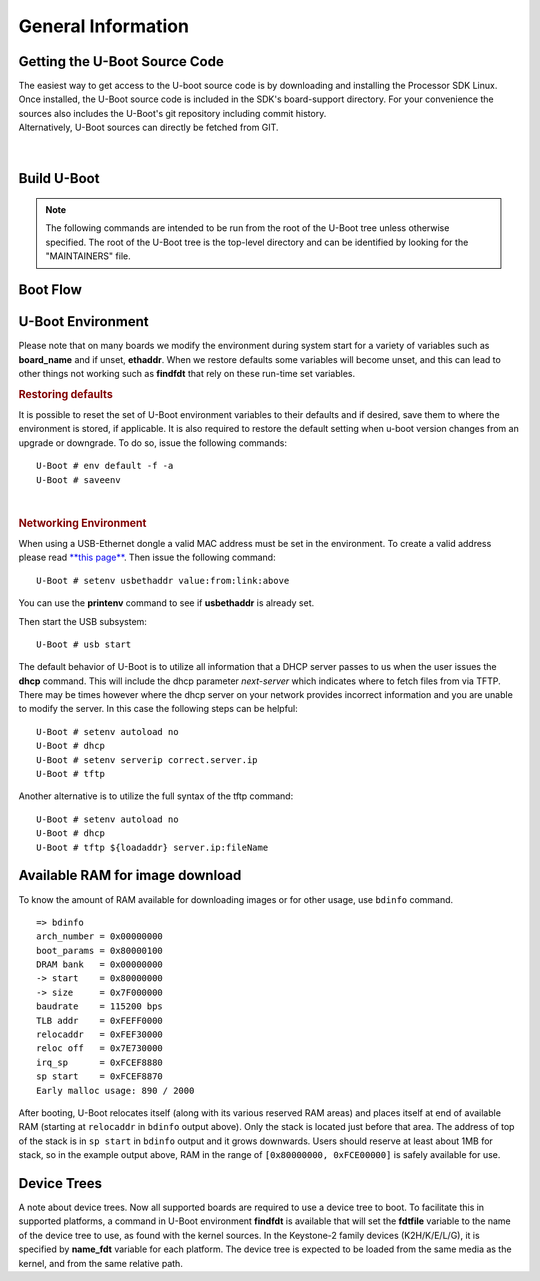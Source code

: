 General Information
-------------------

Getting the U-Boot Source Code
^^^^^^^^^^^^^^^^^^^^^^^^^^^^^^

| The easiest way to get access to the U-boot source code is by
  downloading and installing the Processor SDK Linux. Once installed,
  the U-Boot source code is included in the SDK's board-support
  directory. For your convenience the sources also includes the U-Boot's
  git repository including commit history.
| Alternatively, U-Boot sources can directly be fetched from GIT.

  .. ifconfig:: CONFIG_sdk in ('PLSDK')

      The GIT repo URL, branch and commit id can be found in the
      :ref:`release-specific-build-information-u-boot` section of the release notes.

|

.. _Build-U-Boot-label:

Build U-Boot
^^^^^^^^^^^^
.. note::
    The following commands are intended to be run from the root of the
    U-Boot tree unless otherwise specified. The root of the U-Boot tree is
    the top-level directory and can be identified by looking for the
    "MAINTAINERS" file.

.. ifconfig:: CONFIG_part_family in ('General_family', 'AM335X_family', 'AM437X_family')

    We strongly recommend the use of separate object directories when
    building. This is done with O= parameter to make. We also recommend that
    you use an output directory name that is identical to the configuration
    target name. That way if you are working with multiple configuration
    targets it is very easy to know which folder contains the u-boot
    binaries that you are interested in.

    .. rubric:: Setting the tool chain path

    We strongly recommend using the toolchain that came with the Linux Core
    release that corresponds to this U-Boot release. For e.g:

    ::

        export PATH=$HOME/<TOOLCHAIN_PATH>/bin:$PATH

    .. rubric:: Cleaning the Sources

    If you did not use a separate object directory:

    ::

        $ make CROSS_COMPILE=arm-linux-gnueabihf- distclean

    If you used 'O=am335x\_evm' as your object directory:

    ::

        $ rm -rf ./am335x_evm

    .. rubric:: Compiling MLO and u-boot

    Building of both u-boot and SPL is done at the same time. You must
    however first configure the build for the board you are working with.
    Use the following table to determine what defconfig to use to configure
    with:

    +----------------------------+-----------------------------+--------------------------+--------------------------------------------+--------------------------+--------------------------+--------------------------+-----------------------------------------+------------------------------------------+
    | Board                      | SD Boot                     | eMMC Boot                | NAND Boot                                  | UART Boot                | Ethernet Boot            | USB Ethernet Boot        | USB Host Boot                           | SPI Boot                                 |
    +============================+=============================+==========================+============================================+==========================+==========================+==========================+=========================================+==========================================+
    | AM335x GP EVM              | am335x\_evm\_defconfig      |                          | am335x\_evm\_defconfig                     | am335x\_evm\_defconfig   | am335x\_evm\_defconfig   | am335x\_evm\_defconfig   |                                         |                                          |
    +----------------------------+-----------------------------+--------------------------+--------------------------------------------+--------------------------+--------------------------+--------------------------+-----------------------------------------+------------------------------------------+
    | AM335x EVM-SK              | am335x\_evm\_defconfig      |                          |                                            | am335x\_evm\_defconfig   |                          | am335x\_evm\_defconfig   |                                         |                                          |
    +----------------------------+-----------------------------+--------------------------+--------------------------------------------+--------------------------+--------------------------+--------------------------+-----------------------------------------+------------------------------------------+
    | AM335x ICE                 | am335x\_evm\_defconfig      |                          |                                            | am335x\_evm\_defconfig   |                          |                          |                                         |                                          |
    +----------------------------+-----------------------------+--------------------------+--------------------------------------------+--------------------------+--------------------------+--------------------------+-----------------------------------------+------------------------------------------+
    | BeagleBone Black           | am335x\_evm\_defconfig      | am335x\_evm\_defconfig   |                                            | am335x\_evm\_defconfig   |                          |                          |                                         |                                          |
    +----------------------------+-----------------------------+--------------------------+--------------------------------------------+--------------------------+--------------------------+--------------------------+-----------------------------------------+------------------------------------------+
    | BeagleBone White           | am335x\_evm\_defconfig      |                          |                                            | am335x\_evm\_defconfig   |                          |                          |                                         |                                          |
    +----------------------------+-----------------------------+--------------------------+--------------------------------------------+--------------------------+--------------------------+--------------------------+-----------------------------------------+------------------------------------------+
    | AM437x GP EVM              | am43xx\_evm\_defconfig      |                          | am43xx\_evm\_defconfig                     | am43xx\_evm\_defconfig   | am43xx\_evm\_defconfig   | am43xx\_evm\_defconfig   | am43xx\_evm\_usbhost\_boot\_defconfig   |                                          |
    +----------------------------+-----------------------------+--------------------------+--------------------------------------------+--------------------------+--------------------------+--------------------------+-----------------------------------------+------------------------------------------+
    | AM437x EVM-Sk              | am43xx\_evm\_defconfig      |                          |                                            |                          |                          |                          | am43xx\_evm\_usbhost\_boot\_defconfig   |                                          |
    +----------------------------+-----------------------------+--------------------------+--------------------------------------------+--------------------------+--------------------------+--------------------------+-----------------------------------------+------------------------------------------+
    | AM437x IDK                 | am43xx\_evm\_defconfig      |                          |                                            |                          |                          |                          |                                         | am43xx\_evm\_qspiboot\_defconfig (XIP)   |
    +----------------------------+-----------------------------+--------------------------+--------------------------------------------+--------------------------+--------------------------+--------------------------+-----------------------------------------+------------------------------------------+
    | AM437x ePOS EVM            | am43xx\_evm\_defconfig      |                          | am43xx\_evm\_defconfig                     |                          |                          |                          | am43xx\_evm\_usbhost\_boot\_defconfig   |                                          |
    +----------------------------+-----------------------------+--------------------------+--------------------------------------------+--------------------------+--------------------------+--------------------------+-----------------------------------------+------------------------------------------+
    | AM572x GP EVM              | am57xx\_evm\_defconfig      |                          |                                            | am57xx\_evm\_defconfig   |                          |                          |                                         |                                          |
    +----------------------------+-----------------------------+--------------------------+--------------------------------------------+--------------------------+--------------------------+--------------------------+-----------------------------------------+------------------------------------------+
    | AM572x IDK                 | am57xx\_evm\_defconfig      |                          |                                            |                          |                          |                          |                                         |                                          |
    +----------------------------+-----------------------------+--------------------------+--------------------------------------------+--------------------------+--------------------------+--------------------------+-----------------------------------------+------------------------------------------+
    | AM571x IDK                 | am57xx\_evm\_defconfig      |                          |                                            |                          |                          |                          |                                         |                                          |
    +----------------------------+-----------------------------+--------------------------+--------------------------------------------+--------------------------+--------------------------+--------------------------+-----------------------------------------+------------------------------------------+
    | DRA74x/DRA72x/DRA71x EVM   | dra7xx\_evm\_defconfig      | dra7xx\_evm\_defconfig   | dra7xx\_evm\_defconfig (DRA71x EVM only)   |                          |                          |                          |                                         | dra7xx\_evm\_defconfig(QSPI)             |
    +----------------------------+-----------------------------+--------------------------+--------------------------------------------+--------------------------+--------------------------+--------------------------+-----------------------------------------+------------------------------------------+
    | K2HK EVM                   |                             |                          | k2hk\_evm\_defconfig                       | k2hk\_evm\_defconfig     | k2hk\_evm\_defconfig     |                          |                                         | k2hk\_evm\_defconfig                     |
    +----------------------------+-----------------------------+--------------------------+--------------------------------------------+--------------------------+--------------------------+--------------------------+-----------------------------------------+------------------------------------------+
    | K2L EVM                    |                             |                          | k2l\_evm\_defconfig                        | k2l\_evm\_defconfig      |                          |                          |                                         | k2l\_evm\_defconfig                      |
    +----------------------------+-----------------------------+--------------------------+--------------------------------------------+--------------------------+--------------------------+--------------------------+-----------------------------------------+------------------------------------------+
    | K2E EVM                    |                             |                          | k2e\_evm\_defconfig                        | k2e\_evm\_defconfig      |                          |                          |                                         | k2e\_evm\_defconfig                      |
    +----------------------------+-----------------------------+--------------------------+--------------------------------------------+--------------------------+--------------------------+--------------------------+-----------------------------------------+------------------------------------------+
    | K2G GP EVM                 | k2g\_evm\_defconfig         |                          |                                            | k2g\_evm\_defconfig      | k2g\_evm\_defconfig      |                          |                                         | k2g\_evm\_defconfig                      |
    +----------------------------+-----------------------------+--------------------------+--------------------------------------------+--------------------------+--------------------------+--------------------------+-----------------------------------------+------------------------------------------+
    | K2G ICE                    | k2g\_evm\_defconfig         |                          |                                            |                          |                          |                          |                                         |                                          |
    +----------------------------+-----------------------------+--------------------------+--------------------------------------------+--------------------------+--------------------------+--------------------------+-----------------------------------------+------------------------------------------+
    | OMAP-L138 LCDK             | omapl138\_lcdk\_defconfig   |                          | omapl138\_lcdk\_defconfig                  |                          |                          |                          |                                         |                                          |
    +----------------------------+-----------------------------+--------------------------+--------------------------------------------+--------------------------+--------------------------+--------------------------+-----------------------------------------+------------------------------------------+

    Then (Use 'am335x_evm' and 'AM335x GP EVM' in this example):

    ::

        $ make CROSS_COMPILE=arm-linux-gnueabihf- O=am335x_evm am335x_evm_defconfig
        $ make CROSS_COMPILE=arm-linux-gnueabihf- O=am335x_evm

    .. note::
        Not all possible build targets for a given platform are listed
        here as the community has additional build targets that are not
        supported by TI. To find these read the 'boards.cfg' file and look for
        the build target listed above. And please note that the main config file
        will leverage other files under include/configs, as seen by #include
        statements.


.. ifconfig:: CONFIG_part_family not in ('General_family', 'AM335X_family', 'AM437X_family')

    Several prebuilt images are required from the TI Processor SDK for building U-Boot on K3 based platforms.
    Go `here <Overview/Download_and_Install_the_SDK.html>`__ to download and install the SDK.

    TI-u-boot is included in the SDK in <path to tisdk>/board-support. Ensure that the u-boot version matches the
    :ref:`release-specific-build-information-u-boot`.

    .. rubric:: Setting the tool chain path

    We strongly recommend using the toolchain that came with the Linux Core
    release that corresponds to this U-Boot release. For e.g:

    ::

        export PATH=$HOME/gcc-arm-8.3-2019.03-x86_64-arm-linux-gnueabihf/bin:$PATH
        export PATH=$HOME/gcc-arm-8.3-2019.03-x86_64-aarch64-linux-gnu/bin:$PATH

    .. rubric:: Compiling R5 and ARM64 images

    Use the following table to determine what defconfig to use to configure with:

    .. ifconfig:: CONFIG_part_variant in ('AM65X')

        +----------------------------+---------------------------------+--------------------------------+--------------------------------+--------------------------------+--------------------------------+
        |  Board                     |            SD/eMMC Boot         |           UART boot            |           OSPI boot            |         Hyper Flash            |           USB DFU              |
        +============================+=================================+================================+================================+================================+================================+
        |    AM65x EVM/IDK           |    am65x\_evm\_r5\_defconfig    |   am65x\_evm\_r5\_defconfig    |   am65x\_evm\_r5_defconfig     |                                |                                |
        |                            |    am65x\_evm\_a53\_defconfig   |   am65x\_evm\_a53\_defconfig   |   am65x\_evm\_a53\_defconfig   |                                |                                |
        +----------------------------+---------------------------------+--------------------------------+--------------------------------+--------------------------------+--------------------------------+

       *R5*

       .. code-block:: console

          $ make ARCH=arm CROSS_COMPILE=arm-linux-gnueabihf- am65x_evm_r5_defconfig O=<output directory>/r5
          $ make ARCH=arm CROSS_COMPILE=arm-linux-gnueabihf- O=<output directory>/r5

       *A53*

       .. code-block:: console

          $ make ARCH=arm CROSS_COMPILE=aarch64-linux-gnu- am65x_evm_a53_defconfig O=<output directory>/a53
          $ make ARCH=arm CROSS_COMPILE=aarch64-linux-gnu- ATF=<path to tisdk>/board-support/prebuilt-images/bl31.bin TEE=<path to tisdk>/board-support/prebuilt-images/bl32.bin O=<output directory>/a53

    .. ifconfig:: CONFIG_part_variant in ('J721E')

        +----------------------------+---------------------------------+--------------------------------+--------------------------------+--------------------------------+--------------------------------+
        |  Board                     |            SD/eMMC Boot         |           UART boot            |           OSPI boot            |         Hyper Flash            |           USB DFU              |
        +============================+=================================+================================+================================+================================+================================+
        |    J721E EVM               |    j721e\_evm\_r5\_defconfig    |   j721e\_evm\_r5\_defconfig    |   j721e\_evm\_r5\_defconfig    |   j721e\_evm\_r5\_defconfig    |   j721e\_evm\_r5\_defconfig    |
        |                            |    j721e\_evm\_a72\_defconfig   |   j721e\_evm\_a72\_defconfig   |   j721e\_evm\_a72\_defconfig   |   j721e\_evm\_a72\_defconfig   |   j721e\_evm\_a72\_defconfig   |
        +----------------------------+---------------------------------+--------------------------------+--------------------------------+--------------------------------+--------------------------------+
        |    J721E SK                |    j721e\_evm\_r5\_defconfig    |   j721e\_evm\_r5\_defconfig    |   j721e\_evm\_r5\_defconfig    |                                |                                |
        |                            |    j721e\_evm\_a72\_defconfig   |   j721e\_evm\_a72\_defconfig   |   j721e\_evm\_a72\_defconfig   |                                |                                |
        +----------------------------+---------------------------------+--------------------------------+--------------------------------+--------------------------------+--------------------------------+

       *R5*

       .. code-block:: console

          $ make ARCH=arm CROSS_COMPILE=arm-linux-gnueabihf- j721e_evm_r5_defconfig O=<output directory>/r5
          $ make ARCH=arm CROSS_COMPILE=arm-linux-gnueabihf- O=<output directory>/r5

       *A72*

       .. code-block:: console

          $ make ARCH=arm CROSS_COMPILE=aarch64-linux-gnu- j721e_evm_a72_defconfig O=<output directory>/a72
          $ make ARCH=arm CROSS_COMPILE=aarch64-linux-gnu- ATF=<path to tisdk>/board-support/prebuilt-images/bl31.bin TEE=<path to tisdk>/board-support/prebuilt-images/bl32.bin DM=<path to tisdk>/board-support/prebuilt-images/ipc_echo_testb_mcu1_0_release_strip.xer5f O=<output directory>/a72

    .. ifconfig:: CONFIG_part_variant in ('J7200')

        +----------------------------+---------------------------------+--------------------------------+
        |  Board                     |            SD/eMMC Boot         |           UART boot            |
        +============================+=================================+================================+
        |    J7200 EVM               |    j7200\_evm\_r5\_defconfig    |   j7200\_evm\_r5\_defconfig    |
        |                            |    j7200\_evm\_a72\_defconfig   |   j7200\_evm\_a72\_defconfig   |
        +----------------------------+---------------------------------+--------------------------------+

       *R5*

       .. code-block:: console

          $ make ARCH=arm CROSS_COMPILE=arm-linux-gnueabihf- j7200_evm_r5_defconfig O=<output directory>/r5
          $ make ARCH=arm CROSS_COMPILE=arm-linux-gnueabihf- O=<output directory>/r5

       *A72*

       .. code-block:: console

          $ make ARCH=arm CROSS_COMPILE=aarch64-linux-gnu- j7200_evm_a72_defconfig O=<output directory>/a72
          $ make ARCH=arm CROSS_COMPILE=aarch64-linux-gnu- ATF=<path to tisdk>/board-support/prebuilt-images/bl31.bin TEE=<path to tisdk>/board-support/prebuilt-images/bl32.bin DM=<path to tisdk>/board-support/prebuilt-images/ipc_echo_testb_mcu1_0_release_strip.xer5f O=<output directory>/a72
          $ cd <path to K3-image-gen project>
          $ make ARCH=arm CROSS_COMPILE=aarch64-linux-gnu- SOC=j7200 SBL=<output directory>/r5/spl/u-boot-spl.bin


    .. ifconfig:: CONFIG_part_variant in ('AM64X')

        +----------------------------+---------------------------------+---------------------------------+--------------------------------+--------------------------------+
        |  Board                     |            SD Boot              |            eMMC Boot            |           UART boot            |           OSPI boot            |
        +============================+=================================+=================================+================================+================================+
        |    AM64X EVM               |    am64x\_evm\_r5\_defconfig    |    am64x\_evm\_r5\_defconfig    |   am64x\_evm\_r5\_defconfig    |   am64x\_evm\_r5\_defconfig    |
        |                            |    am64x\_evm\_a53\_defconfig   |    am64x\_evm\_a53\_defconfig   |   am64x\_evm\_a53\_defconfig   |   am64x\_evm\_a53\_defconfig   |
        +----------------------------+---------------------------------+---------------------------------+--------------------------------+--------------------------------+
        |    AM64X SK                |    am64x\_evm\_r5\_defconfig    |                                 |   am64x\_evm\_r5\_defconfig    |   am64x\_evm\_r5\_defconfig    |
        |                            |    am64x\_evm\_a53\_defconfig   |                                 |   am64x\_evm\_a53\_defconfig   |   am64x\_evm\_a53\_defconfig   |
        +----------------------------+---------------------------------+---------------------------------+--------------------------------+--------------------------------+

       *R5*

       .. code-block:: console

          $ make ARCH=arm CROSS_COMPILE=arm-linux-gnueabihf- am64x_evm_r5_defconfig O=<output directory>/r5
          $ make ARCH=arm CROSS_COMPILE=arm-linux-gnueabihf- O=<output directory>/r5

       *A53*

       .. code-block:: console

          $ make ARCH=arm CROSS_COMPILE=aarch64-linux-gnu- am64x_evm_a53_defconfig O=<output directory>/a53
          $ make ARCH=arm CROSS_COMPILE=aarch64-linux-gnu- ATF=<path to tisdk>/board-support/prebuilt-images/bl31.bin TEE=<path to tisdk>/board-support/prebuilt-images/bl32.bin  O=<output directory>/a53
          $ cd <path to K3-image-gen project>
          $ make ARCH=arm CROSS_COMPILE=aarch64-linux-gnu- SOC=am64x SBL=<output directory>/r5/spl/u-boot-spl.bin


    .. rubric:: Dependent Project location

    - K3-image-gen (For generating tiboot3.bin and sysfw.itb) project is
      located `here <https://git.ti.com/cgit/k3-image-gen/k3-image-gen>`__
    - Linux Firmware (for device specific ti-dm and ti-sysfw binaries) project
      is located `here <https://git.ti.com/cgit/processor-firmware/ti-linux-firmware/log/?h=ti-linux-firmware>`__ 

    .. rubric:: Target Images

    Copy the below images to the boot partition of an SD card and boot.
    Instructions to format the SD card can be found `here <Overview/Processor_SDK_Linux_create_SD_card_script.html>`__.

    .. ifconfig:: CONFIG_part_variant in ('AM65X')

       - tiboot3.bin from <output directory>/r5
       - tispl.bin, u-boot.img from <output directory>/a53
       - sysfw.itb from <path to tisdk>/board-support/prebuilt-images/

    .. ifconfig:: CONFIG_part_variant in ('J721E')

       - tiboot3.bin from <output directory>/r5
       - tispl.bin, u-boot.img from <output directory>/a72
       - sysfw.itb from <path to tisdk>/board-support/prebuilt-images/

    .. ifconfig:: CONFIG_part_variant in ('J7200')

       - tiboot3.bin from <path to K3-image-gen> (This is combined image of tiboot3.bin and sysfw.itb)
       - tispl.bin, u-boot.img from <output directory>/a72

    .. ifconfig:: CONFIG_part_variant in ('AM64X')

       - tiboot3.bin from <path to K3-image-gen> (This is combined image of tiboot3.bin and sysfw.itb)
       - tispl.bin, u-boot.img from <output directory>/a53

    .. ifconfig:: CONFIG_part_variant not in ('J7200', 'AM64X')

       .. rubric:: Image Formats

       - tiboot3.bin

       .. code-block:: console

            +-----------------------+
            |        X.509          |
            |      Certificate      |
            | +-------------------+ |
            | |                   | |
            | |        R5         | |
            | |   u-boot-spl.bin  | |
            | |                   | |
            | +-------------------+ |
            | |                   | |
            | |     FIT header    | |
            | | +---------------+ | |
            | | |               | | |
            | | |   DTB 1...N   | | |
            | | +---------------+ | |
            | +-------------------+ |
            +-----------------------+

       - tispl.bin

       .. code-block:: console

            +-----------------------+
            |                       |
            |       FIT HEADER      |
            | +-------------------+ |
            | |                   | |
            | |      ARM64 ATF    | |
            | +-------------------+ |
            | |                   | |
            | |     ARM64 OPTEE   | |
            | +-------------------+ |
            | |                   | |
            | |      ARM64 SPL    | |
            | +-------------------+ |
            | |                   | |
            | |   SPL DTB 1...N   | |
            | +-------------------+ |
            +-----------------------+

       - sysfw.itb

       .. code-block:: console

            +-----------------------+
            |                       |
            |       FIT HEADER      |
            | +-------------------+ |
            | |                   | |
            | |     sysfw.bin     | |
            | +-------------------+ |
            | |                   | |
            | |    board config   | |
            | +-------------------+ |
            | |                   | |
            | |     PM config     | |
            | +-------------------+ |
            | |                   | |
            | |     RM config     | |
            | +-------------------+ |
            | |                   | |
            | |    Secure config  | |
            | +-------------------+ |
            +-----------------------+

Boot Flow
^^^^^^^^^
.. ifconfig:: CONFIG_part_family in ('General_family', 'AM335X_family', 'AM437X_family')

    Booting the Linux kernel on an embedded platform is not as simple as simply
    pointing a program counter to the kernel location and letting the processor
    run. This section will review the four bootloader software stages that must
    be run before the kernel can be booted and run on the device.

    Application processors such as the the AM335x are complex pieces of hardware,
    but have limited internal RAM (e.g., 128KB). Because of this limited amount
    of RAM, multiple bootloader stages are needed. These bootloader stages
    systematically unlock the full functionality of the device so that all
    complexities of the device are available to the kernel.

    There are four distinct bootloader stages:

    .. Image:: /images/U-Boot_Boot_Order_32bit.png

    1. ROM Code

    The first stage bootloader is housed in ROM on the device. The ROM code is
    the first block of code that is automatically run on device start-up or
    after power-on reset (POR). The ROM bootloader code is hardcoded into the
    device and cannot be changed by the user. Because of this, it is important
    to get an understanding of what exactly the ROM code is doing.

    The ROM code has two main functions:

    * Configuration of the device and initialization of primary peripherals
      such as stack setup, configuring the Watchdog Timer (see TRM for details)
      as well as the PLL and system clocks configuration
    * Readies the device for next bootloader by checking boot sources for next
      stage of bootloader (SPL) as well as loading the actual next stage
      bootloader code into memory and starting it

    The list of booting devices that the ROM code will search through for the
    second stage bootloader is configured by the voltage levels set on the
    devices SYSBOOT pins on startup. These pins also set other boot parameters
    (i.e. expected crystal frequency, bus width of external memory). For more
    information on the SYSBOOT pins and associated boot parameters see the
    device TRM.

    2. SPL or MLO

    The second stage bootloader is known as the SPL (Secondary Program Loader),
    but is sometimes referred to as the MLO (MMC Card Loader). The SPL is the
    first stage of U-Boot, and must be loaded from one of the boot sources into
    internal RAM. The SPL has very limited configuration or user interaction,
    and mainly serves to initialize the external DDR memory and set-up the boot
    process for the next bootloader stage: U-Boot.

    3. U-Boot

    U-Boot allows for powerful command-based control over the kernel boot
    environment via a serial terminal. The user has control over a number of
    parameters such as boot arguments and the kernel boot command. In addition,
    U-Boot environment variables can be configured. These environment variables
    are stored in the **uEnv.txt** file on your storage medium or directly in
    a Flash-based memory if configured such. These environment variables can be
    viewed, modified, and saved using the **env print**, **env set**, and
    **env save** commands, respectively. U-Boot is also a very useful tool to
    program and manipulate a wide range of external memory devices as well as
    a helpful aid during custom board bringup.

    4. Linux Kernel

    **zImage** is the compressed kernel image wrapped with header info that
    describes the kernel. This header includes the target architecture, the
    operating system, kernel size, entry points, etc. The loading of the kernel
    image is typically performed through the use of scripts stored in the U-Boot
    environment (all starting with the **bootcmd** ENV variable that gets
    executed after the autoboot countdown expires or manually by entering the
    **boot** command at the U-Boot prompt). This also involves passing a board-
    specific device tree blob (DTB) as an argument to U-Boot's **bootz**
    command that will extract and start the actual kernel.

.. ifconfig:: CONFIG_part_family not in ('General_family', 'AM335X_family', 'AM437X_family')

    On K3 architecture based devices, ROM supports boot only via MCU(R5). This means that
    bootloader has to run on R5 core. In order to meet this constraint, keeping
    safety in picture and to have faster boot time, the software boot architecture
    is designed as below:

    .. code-block:: console

        +------------------------------------------------------------------------+
        |        DMSC            |         R5            |        ARM64          |
        +------------------------------------------------------------------------+
        |    +--------+          |                       |                       |
        |    |  Reset |          |                       |                       |
        |    +--------+          |                       |                       |
        |         :              |                       |                       |
        |    +--------+          |   +-----------+       |                       |
        |    | *ROM*  |----------|-->| Reset rls |       |                       |
        |    +--------+          |   +-----------+       |                       |
        |    |        |          |         :             |                       |
        |    |  ROM   |          |         :             |                       |
        |    |services|          |         :             |                       |
        |    |        |          |   +-------------+     |                       |
        |    |        |          |   |  *R5 ROM*   |     |                       |
        |    |        |          |   +-------------+     |                       |
        |    |        |<---------|---|Load and auth|     |                       |
        |    |        |          |   | tiboot3.bin |     |                       |
        |    |        |          |   +-------------+     |                       |
        |    |        |          |         :             |                       |
        |    |        |          |         :             |                       |
        |    |        |          |         :             |                       |
        |    |        |          |   +-------------+     |                       |
        |    |        |          |   |  *R5 SPL*   |     |                       |
        |    |        |          |   +-------------+     |                       |
        |    |        |          |   |    Load     |     |                       |
        |    |        |          |   |  sysfw.itb  |     |                       |
        |    | Start  |          |   +-------------+     |                       |
        |    | System |<---------|---|    Start    |     |                       |
        |    |Firmware|          |   |    SYSFW    |     |                       |
        |    +--------+          |   +-------------+     |                       |
        |        :               |   |             |     |                       |
        |    +---------+         |   |   Load      |     |                       |
        |    | *SYSFW* |         |   |   system    |     |                       |
        |    +---------+         |   | Config data |     |                       |
        |    |         |<--------|---|             |     |                       |
        |    |         |         |   +-------------+     |                       |
        |    |         |         |   |             |     |                       |
        |    |         |         |   |    DDR      |     |                       |
        |    |         |         |   |   config    |     |                       |
        |    |         |         |   +-------------+     |                       |
        |    |         |         |   |             |     |                       |
        |    |         |<--------|---| Start A53   |     |                       |
        |    |         |         |   |  and Reset  |     |                       |
        |    |         |         |   +-------------+     |                       |
        |    |         |         |                       |     +-----------+     |
        |    |         |---------|-----------------------|---->| Reset rls |     |
        |    |         |         |                       |     +-----------+     |
        |    |  DMSC   |         |                       |          :            |
        |    |Services |         |                       |     +-----------+     |
        |    |         |<--------|-----------------------|---->|*ATF/OPTEE*|     |
        |    |         |         |                       |     +-----------+     |
        |    |         |         |                       |          :            |
        |    |         |         |                       |     +-----------+     |
        |    |         |<--------|-----------------------|---->| *A53 SPL* |     |
        |    |         |         |                       |     +-----------+     |
        |    |         |         |                       |     |   Load    |     |
        |    |         |         |                       |     | u-boot.img|     |
        |    |         |         |                       |     +-----------+     |
        |    |         |         |                       |          :            |
        |    |         |         |                       |     +-----------+     |
        |    |         |<--------|-----------------------|---->| *U-Boot*  |     |
        |    |         |         |                       |     +-----------+     |
        |    |         |         |                       |     |  prompt   |     |
        |    |         |         |                       |     +-----------+     |
        |    +---------+         |                       |                       |
        |                        |                       |                       |
        +------------------------------------------------------------------------+

    Here DMSC acts as master and provides all the critical services. R5/ARM64
    requests DMSC to get these services done as shown in the above diagram.

U-Boot Environment
^^^^^^^^^^^^^^^^^^^^^^^^^^^^^^^^

Please note that on many boards we modify the environment during system
start for a variety of variables such as **board\_name** and if unset,
**ethaddr**. When we restore defaults some variables will become unset,
and this can lead to other things not working such as **findfdt** that
rely on these run-time set variables.

.. rubric:: Restoring defaults
   :name: restoring-defaults

It is possible to reset the set of U-Boot environment variables to their
defaults and if desired, save them to where the environment is stored,
if applicable. It is also required to restore the default setting when
u-boot version changes from an upgrade or downgrade. To do so, issue the
following commands:

::

    U-Boot # env default -f -a
    U-Boot # saveenv

| 

.. rubric:: Networking Environment
   :name: networking-environment

When using a USB-Ethernet dongle a valid MAC address must be set in the
environment. To create a valid address please read `**this
page** <http://www.denx.de/wiki/view/DULG/WhereCanIGetAValidMACAddress>`__.
Then issue the following command:

::

    U-Boot # setenv usbethaddr value:from:link:above

You can use the **printenv** command to see if **usbethaddr** is already
set.

Then start the USB subsystem:

::

    U-Boot # usb start

The default behavior of U-Boot is to utilize all information that a DHCP
server passes to us when the user issues the **dhcp** command. This will
include the dhcp parameter *next-server* which indicates where to fetch
files from via TFTP. There may be times however where the dhcp server on
your network provides incorrect information and you are unable to modify
the server. In this case the following steps can be helpful:

::

    U-Boot # setenv autoload no
    U-Boot # dhcp
    U-Boot # setenv serverip correct.server.ip
    U-Boot # tftp

Another alternative is to utilize the full syntax of the tftp command:

::

    U-Boot # setenv autoload no
    U-Boot # dhcp
    U-Boot # tftp ${loadaddr} server.ip:fileName

Available RAM for image download
^^^^^^^^^^^^^^^^^^^^^^^^^^^^^^^^

To know the amount of RAM available for downloading images or for other
usage, use ``bdinfo`` command.

::

    => bdinfo
    arch_number = 0x00000000
    boot_params = 0x80000100
    DRAM bank   = 0x00000000
    -> start    = 0x80000000
    -> size     = 0x7F000000
    baudrate    = 115200 bps
    TLB addr    = 0xFEFF0000
    relocaddr   = 0xFEF30000
    reloc off   = 0x7E730000
    irq_sp      = 0xFCEF8880
    sp start    = 0xFCEF8870
    Early malloc usage: 890 / 2000

After booting, U-Boot relocates itself (along with its various reserved
RAM areas) and places itself at end of available RAM (starting at
``relocaddr`` in ``bdinfo`` output above). Only the stack is located
just before that area. The address of top of the stack is in
``sp start`` in ``bdinfo`` output and it grows downwards. Users should
reserve at least about 1MB for stack, so in the example output above,
RAM in the range of ``[0x80000000, 0xFCE00000]`` is safely available for
use.

Device Trees
^^^^^^^^^^^^^^^^^^^^^^^^^^^^^^^^

A note about device trees. Now all supported boards are required to use a
device tree to boot. To facilitate this in supported platforms, a command
in U-Boot environment **findfdt** is available that will set the **fdtfile**
variable to the name of the device tree to use, as found with the kernel
sources. In the Keystone-2 family devices (K2H/K/E/L/G), it is specified
by **name\_fdt** variable for each platform. The device tree is expected
to be loaded from the same media as the kernel, and from the same relative path.


